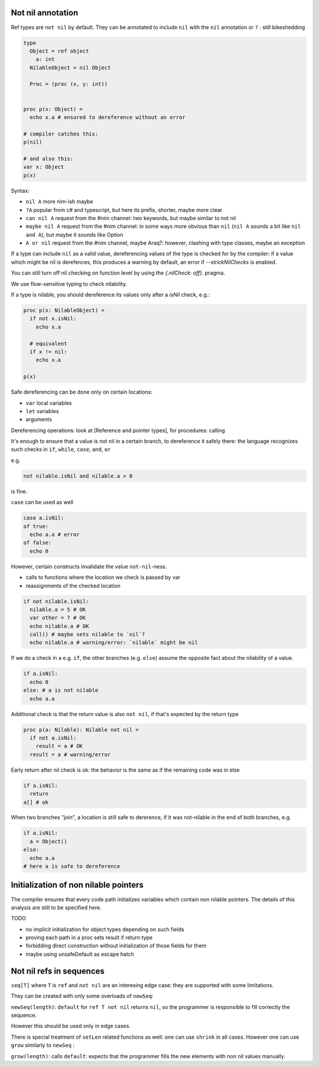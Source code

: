 Not nil annotation
------------------

Ref types are ``not nil`` by default.
They can be annotated to include ``nil`` with the ``nil`` annotation or ``?`` : still bikeshedding 

.. code-block:: nim

  type
    Object = ref object
      a: int
    NilableObject = nil Object

    Proc = (proc (x, y: int))


  proc p(x: Object) =
    echo x.a # ensured to dereference without an error

  # compiler catches this:
  p(nil)

  # and also this:
  var x: Object
  p(x)

Syntax:

- ``nil A`` more nim-ish maybe
- ``?A`` popular from c# and typescript, but here its prefix, shorter, maybe more clear
- ``can nil A`` request from the #nim channel: two keywords, but maybe similar to not nil
- ``maybe nil A`` request from the #nim channel: in some ways more obvious than ``nil`` (``nil A`` sounds a bit like ``nil and A``), but maybe it sounds like Option
- ``A or nil`` request from the #nim channel, maybe Araq?: however, clashing with type classes, maybe an exception

 
If a type can include ``nil`` as a valid value, dereferencing values of the type
is checked for by the compiler: if a value which might be nil is derefences, this produces a warning by default, an error if
`--strickNilChecks` is enabled.

You can still turn off nil checking on function level by using the `{.nilCheck: off}.` pragma.

We use flow-sensitive typing to check nilability.

If a type is nilable, you should dereference its values only after a `isNil` check, e.g.:

.. code-block:: nim

  proc p(x: NilableObject) =
    if not x.isNil:
      echo x.a

    # equivalent
    if x != nil:
      echo x.a

  p(x)

Safe dereferencing can be done only on certain locations: 

- ``var`` local variables
- ``let`` variables
- arguments

Dereferencing operations: look at [Reference and pointer types], for procedures: calling

It's enough to ensure that a value is not nil in a certain branch, to dereference it safely there: the language recognizes such checks
in ``if``, ``while``, ``case``, ``and``, ``or``

e.g.

.. code-block:: nim

  not nilable.isNil and nilable.a > 0

is fine.

``case`` can be used as well

.. code-block:: nim

  case a.isNil:
  of true:
    echo a.a # error
  of false:
    echo 0

However, certain constructs invalidate the value ``not-nil``-ness. 

- calls to functions where the location we check is passed by var
- reassignments of the checked location

.. code-block:: nim

  if not nilable.isNil:
    nilable.a = 5 # OK
    var other = 7 # OK
    echo nilable.a # OK
    call() # maybe sets nilable to `nil`?
    echo nilable.a # warning/error: `nilable` might be nil

If we do a check in a e.g. ``if``, the other branches (e.g. ``else``) assume the opposite fact about the nilability of a value.

.. code-block:: nim
  
  if a.isNil:
    echo 0
  else: # a is not nilable
    echo a.a

Additional check is that the return value is also ``not nil``, if that's expected by the return type

.. code-block:: nim

  proc p(a: Nilable): Nilable not nil =
    if not a.isNil:
      result = a # OK
    result = a # warning/error

Early return after nil check is ok: the behavior is the same as if the remaining code was in else

.. code-block:: nim
  
  if a.isNil:
    return
  a[] # ok

When two branches "join", a location is still safe to dererence, if it was not-nilable in the end of both branches, e.g.

.. code-block:: nim

  if a.isNil:
    a = Object()
  else:
    echo a.a
  # here a is safe to dereference


Initialization of non nilable pointers
---------------------------------------


The compiler ensures that every code path initializes variables which contain
non nilable pointers. The details of this analysis are still to be specified
here.

TODO

- no implicit initialization for object types depending on such fields
- proving each path in a proc sets result if return type
- forbidding direct construction without initialization of those fields for them
- maybe using unsafeDefault as escape hatch


Not nil refs in sequences
-------------------------

``seq[T]`` where ``T`` is ``ref`` and ``not nil`` are an interesing edge case: they are supported with some limitations.

They can be created with only some overloads of ``newSeq``:  

``newSeq(length)``: ``default`` for ``ref T not nil`` returns ``nil``, so the programmer is responsible to fill correctly the sequence.

However this should be used only in edge cases.

There is special treatment of ``setLen`` related functions as well: one can use ``shrink`` in all cases.
However one can use ``grow`` similarly to ``newSeq`` :

``grow(length)``: calls ``default``: expects that the programmer fills the new elements with non nil values manually.

